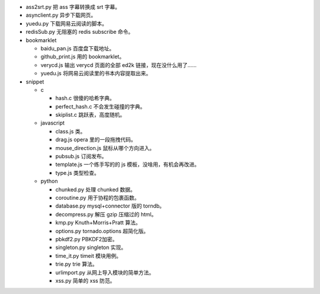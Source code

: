 + ass2srt.py 把 ass 字幕转换成 srt 字幕。
+ asynclient.py 异步下载网页。
+ yuedu.py 下载网易云阅读的脚本。
+ redisSub.py 无阻塞的 redis subscribe 命令。


+ bookmarklet

  - baidu_pan.js 百度盘下载地址。
  - github_print.js 用的 bookmarklet。
  - verycd.js 输出 verycd 页面的全部 ed2k 链接，现在没什么用了……
  - yuedu.js 将网易云阅读里的书本内容提取出来。



+ snippet

  - c

    + hash.c 很傻的哈希字典。
    + perfect_hash.c 不会发生碰撞的字典。
    + skiplist.c 跳跃表，高度随机。

  - javascript

    + class.js 类。
    + drag.js opera 里的一段拖拽代码。
    + mouse_direction.js 鼠标从哪个方向进入。
    + pubsub.js 订阅发布。
    + template.js 一个练手写的的 js 模板，没啥用，有机会再改进。
    + type.js 类型检查。

  - python

    + chunked.py 处理 chunked 数据。
    + coroutine.py 用于协程的包裹函数。
    + database.py mysql+connector 版的 torndb。
    + decompress.py 解压 gzip 压缩过的 html。
    + kmp.py Knuth+Morris+Pratt 算法。
    + options.py tornado.options 超简化版。
    + pbkdf2.py PBKDF2加密。
    + singleton.py singleton 实现。
    + time_it.py timeit 模块用例。
    + trie.py trie 算法。
    + urlimport.py 从网上导入模块的简单方法。
    + xss.py 简单的 xss 防范。
